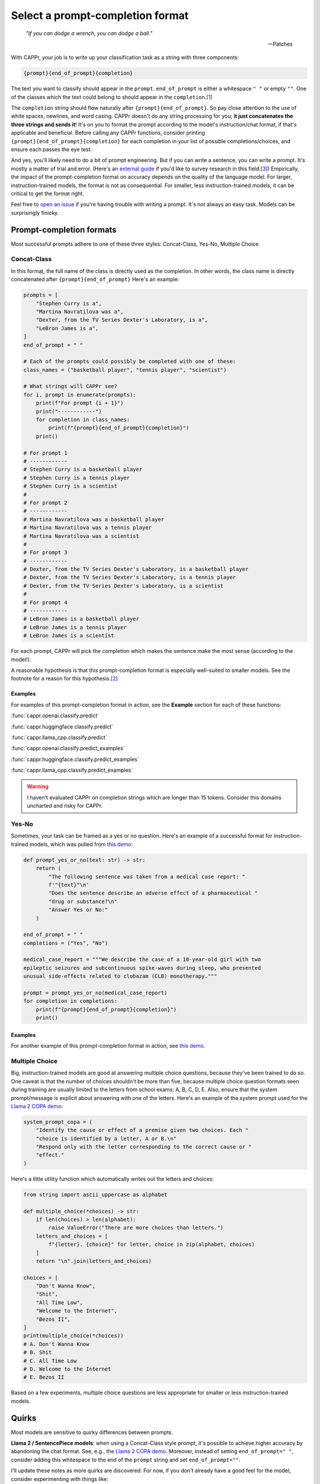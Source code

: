 Select a prompt-completion format
=================================

   *"If you can dodge a wrench, you can dodge a ball."*

   -- Patches

With CAPPr, your job is to write up your classification task as a string with three
components:

.. code:: python

   {prompt}{end_of_prompt}{completion}

The text you want to classify should appear in the ``prompt``. ``end_of_prompt`` is
either a whitespace ``" "`` or empty ``""``. One of the classes which the text could
belong to should appear in the ``completion``.\ [#]_

The ``completion`` string should flow naturally after ``{prompt}{end_of_prompt}``. So
pay close attention to the use of white spaces, newlines, and word casing. CAPPr doesn't
do any string processing for you; **it just concatenates the three strings and sends
it**! It's on you to format the prompt according to the model's instruction/chat format,
if that's applicable and beneficial. Before calling any CAPPr functions, consider
printing ``{prompt}{end_of_prompt}{completion}`` for each completion in your list of
possible completions/choices, and ensure each passes the eye test.

And yes, you'll likely need to do a bit of prompt engineering. But if you can write a
sentence, you can write a prompt. It's mostly a matter of trial and error. (Here's an
`external guide`_ if you'd like to survey research in this field.\ [3]_) Empirically,
the impact of the prompt-completion format on accuracy depends on the quality of the
language model. For larger, instruction-trained models, the format is not as
consequential. For smaller, less instruction-trained models, it can be critical to get
the format right.

.. _external guide: https://lilianweng.github.io/posts/2023-03-15-prompt-engineering/

Feel free to `open an issue`_ if you're having trouble with writing a prompt. It's not
always an easy task. Models can be surprisingly finicky.

.. _open an issue: https://github.com/kddubey/cappr/issues


Prompt-completion formats
-------------------------

Most successful prompts adhere to one of these three styles: Concat-Class, Yes-No,
Multiple Choice.


Concat-Class
~~~~~~~~~~~~

In this format, the full name of the class is directly used as the completion. In other
words, the class name is directly concatenated after ``{prompt}{end_of_prompt}`` Here's
an example:

.. code:: python

   prompts = [
       "Stephen Curry is a",
       "Martina Navratilova was a",
       "Dexter, from the TV Series Dexter's Laboratory, is a",
       "LeBron James is a",
   ]
   end_of_prompt = " "

   # Each of the prompts could possibly be completed with one of these:
   class_names = ("basketball player", "tennis player", "scientist")

   # What strings will CAPPr see?
   for i, prompt in enumerate(prompts):
       print(f"For prompt {i + 1}")
       print("------------")
       for completion in class_names:
           print(f"{prompt}{end_of_prompt}{completion}")
       print()

   # For prompt 1
   # ------------
   # Stephen Curry is a basketball player
   # Stephen Curry is a tennis player
   # Stephen Curry is a scientist
   # 
   # For prompt 2
   # ------------
   # Martina Navratilova was a basketball player
   # Martina Navratilova was a tennis player
   # Martina Navratilova was a scientist
   # 
   # For prompt 3
   # ------------
   # Dexter, from the TV Series Dexter's Laboratory, is a basketball player
   # Dexter, from the TV Series Dexter's Laboratory, is a tennis player
   # Dexter, from the TV Series Dexter's Laboratory, is a scientist
   # 
   # For prompt 4
   # ------------
   # LeBron James is a basketball player
   # LeBron James is a tennis player
   # LeBron James is a scientist

For each prompt, CAPPr will pick the completion which makes the sentence make the most
sense (according to the model!).

A reasonable hypothesis is that this prompt-completion format is especially well-suited
to smaller models. See the footnote for a reason for this hypothesis.\ [#]_

Examples
++++++++

For examples of this prompt-completion format in action, see the **Example** section for
each of these functions:

:func:`cappr.openai.classify.predict`

:func:`cappr.huggingface.classify.predict`

:func:`cappr.llama_cpp.classify.predict`

:func:`cappr.openai.classify.predict_examples`

:func:`cappr.huggingface.classify.predict_examples`

:func:`cappr.llama_cpp.classify.predict_examples`

.. warning:: I haven't evaluated CAPPr on completion strings which are longer than 15
             tokens. Consider this domains uncharted and risky for CAPPr.


Yes-No
~~~~~~

Sometimes, your task can be framed as a yes or no question. Here's an example of a
successful format for instruction-trained models, which was pulled from `this demo
<https://github.com/kddubey/cappr/blob/main/demos/openai/raft/ade.ipynb>`_:

.. code:: python

   def prompt_yes_or_no(text: str) -> str:
       return (
           "The following sentence was taken from a medical case report: "
           f'"{text}"\n'
           "Does the sentence describe an adverse effect of a pharmaceutical "
           "drug or substance?\n"
           "Answer Yes or No:"
       )

   end_of_prompt = " "
   completions = ("Yes", "No")

   medical_case_report = """We describe the case of a 10-year-old girl with two
   epileptic seizures and subcontinuous spike-waves during sleep, who presented
   unusual side-effects related to clobazam (CLB) monotherapy."""

   prompt = prompt_yes_or_no(medical_case_report)
   for completion in completions:
       print(f"{prompt}{end_of_prompt}{completion}")
       print()


Examples
++++++++

For another example of this prompt-completion format in action, see `this demo
<https://github.com/kddubey/cappr/blob/main/demos/openai/raft/over.ipynb>`_.


Multiple Choice
~~~~~~~~~~~~~~~

Big, instruction-trained models are good at answering multiple choice questions, because
they've been trained to do so. One caveat is that the number of choices shouldn't be
more than five, because multiple choice question formats seen during training are
usually limited to the letters from school exams: A, B, C, D, E. Also, ensure that the
system prompt/message is explicit about answering with one of the letters. Here's an
example of the system prompt used for the `Llama 2 COPA demo
<https://github.com/kddubey/cappr/blob/main/demos/huggingface/superglue/copa.ipynb>`_:

.. code:: python

   system_prompt_copa = (
       "Identify the cause or effect of a premise given two choices. Each "
       "choice is identified by a letter, A or B.\n"
       "Respond only with the letter corresponding to the correct cause or "
       "effect."
   )


Here's a little utility function which automatically writes out the letters and choices:

.. code:: python

   from string import ascii_uppercase as alphabet

   def multiple_choice(*choices) -> str:
       if len(choices) > len(alphabet):
           raise ValueError("There are more choices than letters.")
       letters_and_choices = [
           f"{letter}. {choice}" for letter, choice in zip(alphabet, choices)
       ]
       return "\n".join(letters_and_choices)

   choices = [
       "Don't Wanna Know",
       "Shit",
       "All Time Low",
       "Welcome to the Internet",
       "Bezos II",
   ]
   print(multiple_choice(*choices))
   # A. Don't Wanna Know
   # B. Shit
   # C. All Time Low
   # D. Welcome to the Internet
   # E. Bezos II

Based on a few experiments, multiple choice questions are less appropriate for smaller
or less instruction-trained models.


Quirks
------

Most models are sensitive to quirky differences between prompts.

**Llama 2 / SentencePiece models**: when using a Concat-Class style prompt, it's
possible to achieve higher accuracy by abandoning the chat format. See, e.g., the `Llama
2 COPA demo`_. Moreover, instead of setting ``end_of_prompt=" "``, consider adding this
whitespace to the end of the ``prompt`` string and set ``end_of_prompt=""``.

I'll update these notes as more quirks are discovered. For now, if you don't already
have a good feel for the model, consider experimenting with things like:

- using the chat/instruction format or not

- ending the ``prompt`` with a colon ``:`` or not.


Wrangle step-by-step completions
--------------------------------

Step-by-step\ [4]_ and chain-of-thought prompting\ [5]_ are highly effective for slighly
more complex classification tasks. While CAPPr is not immediately well-suited to these
sorts of prompts, it may be applied to post-process completions:

1. Get the completion from the step-by-step / chain-of-thought prompt

2. Pass this completion in a second prompt, and have CAPPr classify the answer. You can
   probably get away with using a cheap model for this task, as it just takes a bit of
   semantic parsing.

(Indeed, I am advocating for replacing string processing with a small LLM.)

Here's an example:

.. code:: python

   from cappr.openai.api import gpt_chat_complete
   from cappr.openai.classify import predict

   # Task for a student in school: pick the next prereq to take
   class_to_prereqs = {
       "CS-101": "no prerequisites",
       "CS-102": "CS-101",
       "MATH-101": "no prerequisites",
       "MATH-102": "MATH-101",
       "ML-101": "CS-101, MATH-102, STAT-101",
       "STAT-101": "MATH-101",
       "STAT-102": "STAT-101, MATH-102",
   }
   class_to_prereqs_str = "\n".join(
       f"{class_}: {prereqs}" for class_, prereqs in class_to_prereqs.items()
   )

   prompt_raw = f"""
   Hi Professor. I'm interested in taking ML-101, but I'm struggling to decide
   which course I need to take before that. I've already taken CS-101. Which
   course should I take next?

   Here's a list of courses and their prerequisites which I pulled from the
   course catalog.

   {class_to_prereqs_str}
   """

   prompt_step_by_step = prompt_raw + "\n" + "Let's think step by step."

   chat_api_response = gpt_chat_complete(
      prompt_step_by_step,
      model="gpt-4",
      system_msg=(
          "You are a computer scientist mentoring a student. End your response "
          "to the student's question with the final answer, which is the name "
          "of a course."
      ),
      max_tokens=1_000,
      temperature=0,
   )

   step_by_step_answer = chat_api_response[0]["message"]["content"]

   prompt_answer = f'''
   Here is an answer about which course a student needs to take:

   """
   {step_by_step_answer}
   """

   According to this answer, the very next course that the student should
   take is'''

   answer = predict(
       prompt_answer,
       completions=class_to_prereqs.keys(),
       model="text-ada-001",
   )

   print(answer)
   # MATH-101


A note on few-shot prompts
--------------------------

While all of the examples in the documentation are zero-shot prompts, nothing about
CAPPr prevents you from using few-shot prompts. Just make sure you're not paying too
much for a small benefit. And consider that you may not need to label many (or any!)
examples for few-shot prompting to work well.\ [6]_


Footnotes
---------

.. [#] These are not hard rules. For example, the `demo for the Winograd Schema
   Challenge
   <https://github.com/kddubey/cappr/blob/main/demos/openai/superglue/wsc.ipynb>`_
   flips the roles of the ``prompt`` and ``completion``. Just don't use the ``prior``
   keyword argument in that case.

.. [#] CAPPr may be able to lean more on what was learned during pretraining than
   methods which rely on instruction-style prompts. Consider the `COPA task
   <https://github.com/kddubey/cappr/blob/main/demos/llama_cpp/superglue/copa.ipynb>`_.
   A smaller language model probably hasn't seen enough of the instruction-style prompt:

   .. code::

      The man broke his toe because
      A. He got a hole in his sock
      B. He dropped a hammer on his foot
      Answer A or B.

   But from pretraining, the model has probably seen many sentences like:

   .. code::

      The man broke his toe because he dropped a hammer on his foot.

   And it would therefore give higher probability to the correct choice: ``he dropped a
   hammer on his foot``.


References
----------

.. [3] Weng, Lilian. (Mar 2023). Prompt Engineering. Lil'Log.
   https://lilianweng.github.io/posts/2023-03-15-prompt-engineering/.

.. [4] Kojima, Takeshi, et al. "Large language models are zero-shot reasoners." arXiv
    preprint arXiv:2205.11916 (2022).

.. [5] Wei, Jason, et al. "Chain of thought prompting elicits reasoning in large
    language models." arXiv preprint arXiv:2201.11903 (2022).

.. [6] Min, Sewon, et al. "Rethinking the role of demonstrations: What makes in-context
    learning work?." arXiv preprint arXiv:2202.12837 (2022).
